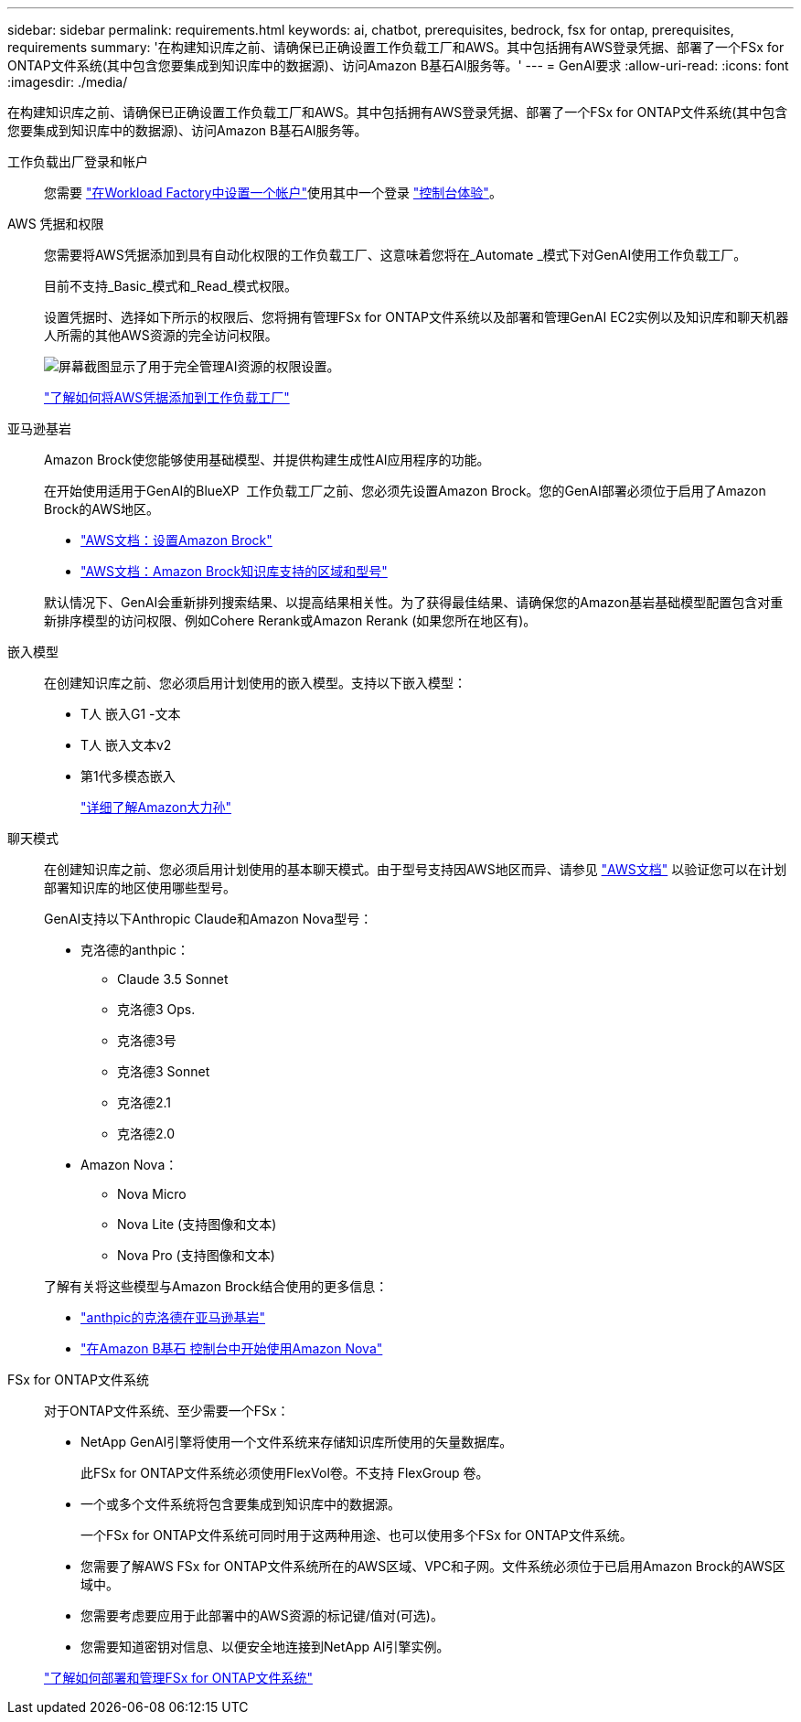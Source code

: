 ---
sidebar: sidebar 
permalink: requirements.html 
keywords: ai, chatbot, prerequisites, bedrock, fsx for ontap, prerequisites, requirements 
summary: '在构建知识库之前、请确保已正确设置工作负载工厂和AWS。其中包括拥有AWS登录凭据、部署了一个FSx for ONTAP文件系统(其中包含您要集成到知识库中的数据源)、访问Amazon B基石AI服务等。' 
---
= GenAI要求
:allow-uri-read: 
:icons: font
:imagesdir: ./media/


[role="lead"]
在构建知识库之前、请确保已正确设置工作负载工厂和AWS。其中包括拥有AWS登录凭据、部署了一个FSx for ONTAP文件系统(其中包含您要集成到知识库中的数据源)、访问Amazon B基石AI服务等。

工作负载出厂登录和帐户:: 您需要 https://docs.netapp.com/us-en/workload-setup-admin/sign-up-saas.html["在Workload Factory中设置一个帐户"^]使用其中一个登录 https://docs.netapp.com/us-en/workload-setup-admin/console-experiences.html["控制台体验"^]。
AWS 凭据和权限:: 您需要将AWS凭据添加到具有自动化权限的工作负载工厂、这意味着您将在_Automate _模式下对GenAI使用工作负载工厂。
+
--
目前不支持_Basic_模式和_Read_模式权限。

设置凭据时、选择如下所示的权限后、您将拥有管理FSx for ONTAP文件系统以及部署和管理GenAI EC2实例以及知识库和聊天机器人所需的其他AWS资源的完全访问权限。

image:screenshot-ai-permissions.png["屏幕截图显示了用于完全管理AI资源的权限设置。"]

https://docs.netapp.com/us-en/workload-setup-admin/add-credentials.html["了解如何将AWS凭据添加到工作负载工厂"^]

--
亚马逊基岩:: Amazon Brock使您能够使用基础模型、并提供构建生成性AI应用程序的功能。
+
--
在开始使用适用于GenAI的BlueXP  工作负载工厂之前、您必须先设置Amazon Brock。您的GenAI部署必须位于启用了Amazon Brock的AWS地区。

* https://docs.aws.amazon.com/bedrock/latest/userguide/setting-up.html["AWS文档：设置Amazon Brock"^]
* https://docs.aws.amazon.com/bedrock/latest/userguide/knowledge-base-supported.html["AWS文档：Amazon Brock知识库支持的区域和型号"^]


默认情况下、GenAI会重新排列搜索结果、以提高结果相关性。为了获得最佳结果、请确保您的Amazon基岩基础模型配置包含对重新排序模型的访问权限、例如Cohere Rerank或Amazon Rerank (如果您所在地区有)。

--
嵌入模型:: 在创建知识库之前、您必须启用计划使用的嵌入模型。支持以下嵌入模型：
+
--
* T人 嵌入G1 -文本
* T人 嵌入文本v2
* 第1代多模态嵌入
+
https://aws.amazon.com/bedrock/titan/["详细了解Amazon大力孙"^]



--
聊天模式:: 在创建知识库之前、您必须启用计划使用的基本聊天模式。由于型号支持因AWS地区而异、请参见 https://docs.aws.amazon.com/bedrock/latest/userguide/models-regions.html["AWS文档"^] 以验证您可以在计划部署知识库的地区使用哪些型号。
+
--
GenAI支持以下Anthropic Claude和Amazon Nova型号：

* 克洛德的anthpic：
+
** Claude 3.5 Sonnet
** 克洛德3 Ops.
** 克洛德3号
** 克洛德3 Sonnet
** 克洛德2.1
** 克洛德2.0


* Amazon Nova：
+
** Nova Micro
** Nova Lite (支持图像和文本)
** Nova Pro (支持图像和文本)




了解有关将这些模型与Amazon Brock结合使用的更多信息：

* https://aws.amazon.com/bedrock/claude/["anthpic的克洛德在亚马逊基岩"^]
* https://docs.aws.amazon.com/nova/latest/userguide/getting-started-console.html["在Amazon B基石 控制台中开始使用Amazon Nova"^]


--
FSx for ONTAP文件系统:: 对于ONTAP文件系统、至少需要一个FSx：
+
--
* NetApp GenAI引擎将使用一个文件系统来存储知识库所使用的矢量数据库。
+
此FSx for ONTAP文件系统必须使用FlexVol卷。不支持 FlexGroup 卷。

* 一个或多个文件系统将包含要集成到知识库中的数据源。
+
一个FSx for ONTAP文件系统可同时用于这两种用途、也可以使用多个FSx for ONTAP文件系统。

* 您需要了解AWS FSx for ONTAP文件系统所在的AWS区域、VPC和子网。文件系统必须位于已启用Amazon Brock的AWS区域中。
* 您需要考虑要应用于此部署中的AWS资源的标记键/值对(可选)。
* 您需要知道密钥对信息、以便安全地连接到NetApp AI引擎实例。


https://docs.netapp.com/us-en/workload-fsx-ontap/create-file-system.html["了解如何部署和管理FSx for ONTAP文件系统"^]

--

